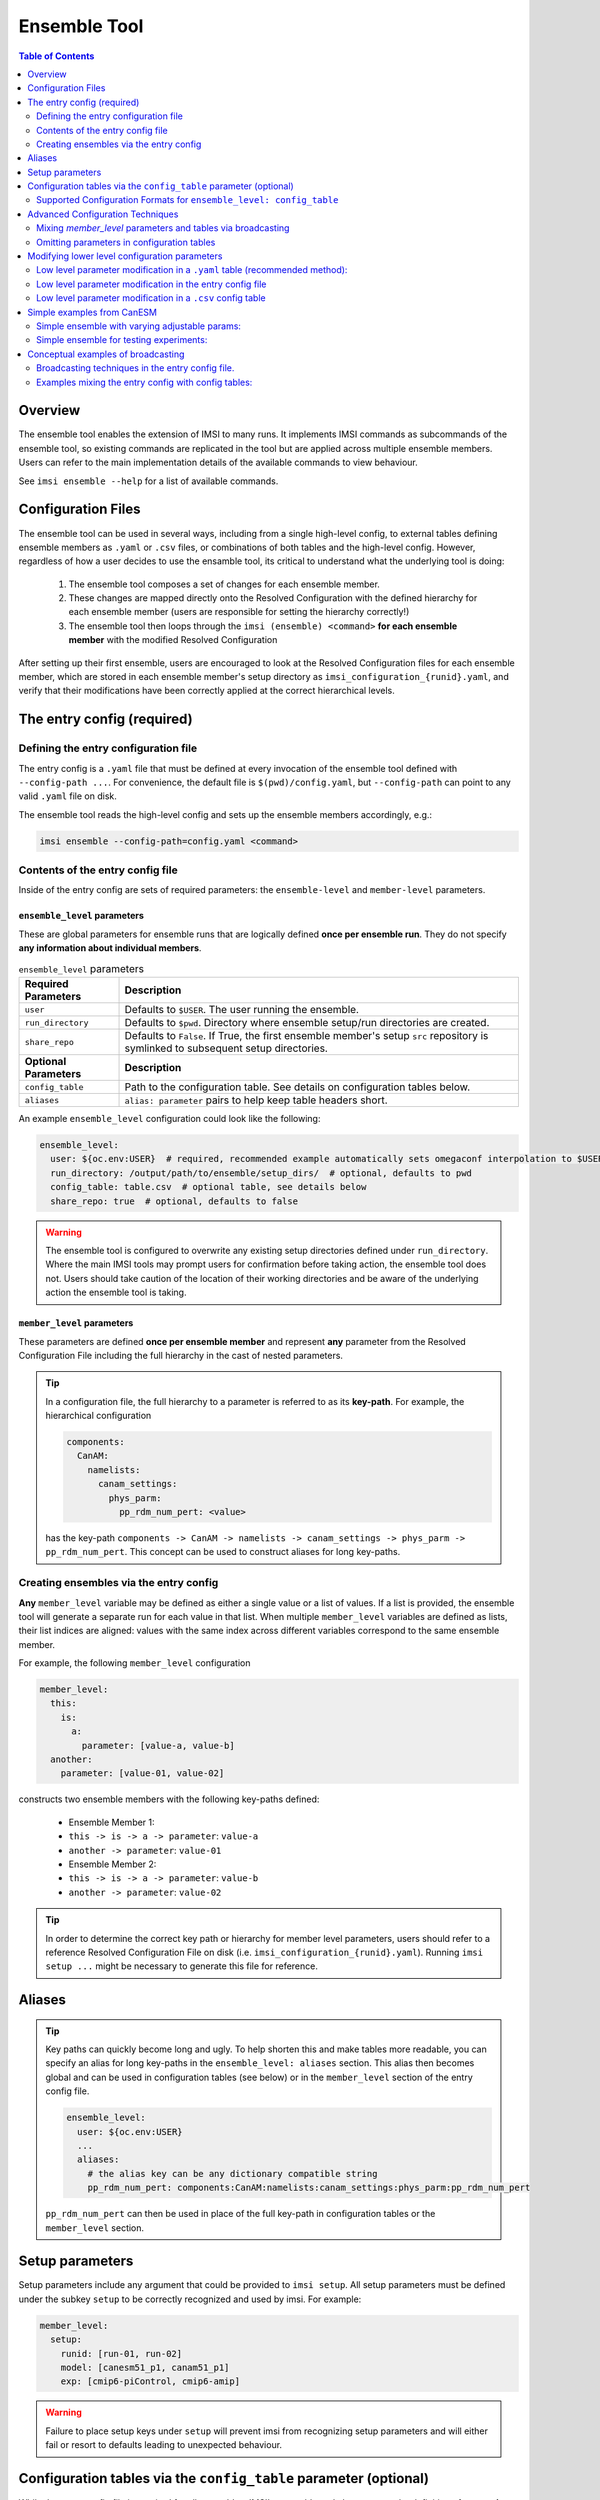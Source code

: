 =============
Ensemble Tool
=============

.. contents:: Table of Contents
  :depth: 2
  :local:

Overview
------------

The ensemble tool enables the extension of IMSI to many runs. 
It implements IMSI commands as subcommands of the ensemble tool, so 
existing commands are replicated in the tool but are applied across 
multiple ensemble members. Users can refer to the main implementation details of the available commands to view behaviour. 

See ``imsi ensemble --help`` for a list of available commands.

.. program-output:: imsi ensemble -h


Configuration Files
----------------------------------------------
The ensemble tool can be used in several ways, including from a single high-level config, 
to external tables defining ensemble members as ``.yaml`` or ``.csv`` files,
or combinations of both tables and the high-level config. However, regardless of how a user decides to use the ensamble tool,
its critical to understand what the underlying tool is doing:

   1. The ensemble tool composes a set of changes for each ensemble member.
   2. These changes are mapped directly onto the Resolved Configuration with the defined hierarchy for each ensemble member (users are responsible for setting the hierarchy correctly!)
   3. The ensemble tool then loops through the ``imsi (ensemble) <command>`` **for each ensemble member** with the modified Resolved Configuration 

After setting up their first ensemble, users are encouraged to look at the Resolved Configuration files for each ensemble member, 
which are stored in each ensemble member's setup directory as ``imsi_configuration_{runid}.yaml``, and verify that their modifications
have been correctly applied at the correct hierarchical levels.


The entry config (required)
------------------------------------

Defining the entry configuration file
+++++++++++++++++++++++++++++++++++++++++++++++
The entry config is a ``.yaml`` file that must be defined at every invocation of the ensemble tool defined with ``--config-path ...``. 
For convenience, the default file is ``$(pwd)/config.yaml``, but ``--config-path`` can point to any valid ``.yaml`` file on disk.

The ensemble tool reads the high-level config and sets up the ensemble members accordingly, e.g.:

.. code-block:: bash

   imsi ensemble --config-path=config.yaml <command>


Contents of the entry config file
+++++++++++++++++++++++++++++++++++++++++
Inside of the entry config are sets of required parameters: the ``ensemble-level`` and ``member-level`` parameters.

``ensemble_level`` parameters
^^^^^^^^^^^^^^^^^^^^^^^^^^^^^^^^^

These are global parameters for ensemble runs that are logically defined **once per ensemble run**. They do not specify **any information about individual members**.

.. list-table:: ``ensemble_level`` parameters
   :widths: 20 80
   :header-rows: 1

   * - Required Parameters
     - Description
   * - ``user``
     - Defaults to ``$USER``. The user running the ensemble.
   * - ``run_directory``
     - Defaults to ``$pwd``. Directory where ensemble setup/run directories are created.
   * - ``share_repo``
     - Defaults to ``False``. If True, the first ensemble member's setup ``src`` repository is symlinked to subsequent setup directories.
   * - **Optional Parameters**
     - **Description**  
   * - ``config_table``
     - Path to the configuration table. See details on configuration tables below.
   * - ``aliases``
     - ``alias: parameter`` pairs to help keep table headers short.

An example ``ensemble_level`` configuration could look like the following:

.. code-block:: yaml

   ensemble_level:
     user: ${oc.env:USER}  # required, recommended example automatically sets omegaconf interpolation to $USER
     run_directory: /output/path/to/ensemble/setup_dirs/  # optional, defaults to pwd
     config_table: table.csv  # optional table, see details below
     share_repo: true  # optional, defaults to false
.. warning::
  The ensemble tool is configured to overwrite any existing setup directories defined under ``run_directory``.
  Where the main IMSI tools may prompt users for confirmation before taking action, the ensemble tool does not. 
  Users should take caution of the location of their working directories and be aware of the 
  underlying action the ensemble tool is taking.

``member_level`` parameters
^^^^^^^^^^^^^^^^^^^^^^^^^^^^^^^^^


These parameters are defined **once per ensemble member** and represent **any** parameter from
the Resolved Configuration File including the full hierarchy in the cast of nested parameters.


.. tip::

  In a configuration file, the full hierarchy to a parameter is referred to as its **key-path**. For example, the hierarchical configuration

  .. code-block:: yaml

    components:
      CanAM:
        namelists:
          canam_settings:
            phys_parm:
              pp_rdm_num_pert: <value>

  has the key-path ``components -> CanAM -> namelists -> canam_settings -> phys_parm -> pp_rdm_num_pert``. This concept can be used to construct aliases for long key-paths.

Creating ensembles via the entry config
+++++++++++++++++++++++++++++++++++++++++++++++

**Any** ``member_level`` variable may be defined as either a single value or a list of values.
If a list is provided, the ensemble tool will generate a separate run for each value in that list.
When multiple ``member_level`` variables are defined as lists, their list indices are aligned: values with the same index across different variables correspond to the same ensemble member.

For example, the following ``member_level`` configuration

.. code-block:: yaml

  member_level:
    this:
      is:
        a:
          parameter: [value-a, value-b]
    another:
      parameter: [value-01, value-02]


constructs two ensemble members with the following key-paths defined:

  - Ensemble Member 1:
  - ``this -> is -> a -> parameter``: ``value-a``
  - ``another -> parameter``: ``value-01``
  - Ensemble Member 2:
  - ``this -> is -> a -> parameter``: ``value-b``
  - ``another -> parameter``: ``value-02``

.. tip::
  In order to determine the correct key path or hierarchy for member level parameters, 
  users should refer to a reference Resolved Configuration File on disk 
  (i.e. ``imsi_configuration_{runid}.yaml``). Running ``imsi setup ...`` 
  might be necessary to generate this file for reference.


Aliases
------------------------

.. tip:: 
  Key paths can quickly become long and ugly. To help shorten this and make tables more readable,
  you can specify an alias for long key-paths in the ``ensemble_level: aliases`` section. This alias then becomes
  global and can be used in configuration tables (see below) or in the ``member_level`` section of the entry config file.

  .. code-block:: yaml
      
    ensemble_level:
      user: ${oc.env:USER}
      ...
      aliases:
        # the alias key can be any dictionary compatible string
        pp_rdm_num_pert: components:CanAM:namelists:canam_settings:phys_parm:pp_rdm_num_pert

  ``pp_rdm_num_pert`` can then be used in place of the full key-path in configuration tables or the ``member_level`` section.

Setup parameters
-----------------------------
Setup parameters include any argument that could be provided to ``imsi setup``. All setup parameters must be defined under the subkey ``setup`` to be
correctly recognized and used by imsi. For example:

.. code-block:: yaml

  member_level:
    setup:
      runid: [run-01, run-02]
      model: [canesm51_p1, canam51_p1]
      exp: [cmip6-piControl, cmip6-amip]

.. warning:: 
  Failure to place setup keys under ``setup`` will prevent imsi from
  recognizing setup parameters and will either fail or resort to defaults leading to unexpected behaviour.


Configuration tables via the ``config_table`` parameter (optional)
---------------------------------------------------------------------
While the entry config file is required for all ensembles, IMSI's ensemble tool also supports the definition of **external** 
configuration tables at the ``ensemble_level`` to define ensemble members in a bulk format. 
Configuration tables allow for easier (and sometimes more flexible and explicit) modification of ensemble member parameters, especially for large ensembles. 
Configuration tables store discrete ensemble member runs and their associated parameter modifications. 
IMSI's ensemble tool supports ``.yaml`` and ``.csv`` formats. Legacy ``.txt`` support is still available but deprecated, with a ``DeprecationWarning`` 
issued when used.

.. note:: We recommend that users use the ``.yaml`` format for external tables due to its explicit representation of key hierarchies

When using external configuration tables, users have the option of defining **all** ensemble member parameters in the table itself,
or defining a subset of parameters in the table and using the entry config to define common parameters. When defining all parameters in the table,
the entry config's ``member_level`` section can be left empty (i.e. ``member_level: {}``).


Supported Configuration Formats for ``ensemble_level: config_table``
++++++++++++++++++++++++++++++++++++++++++++++++++++++++++++++++++++++

To illustrate the use of configuration tables, consider the following entry config file:

.. code-block:: yaml

   # entry config file
   ensemble_level:
     user: ${oc.env:USER}
     run_directory: /output/path/to/ensemble/setup_dirs/
     config_table: config/example.(yaml|csv)  # path to config table
     share_repo: true

   member_level: {}

``.yaml`` table format
^^^^^^^^^^^^^^^^^^^^^^^^^^
To have an equivalent ensemble to previous examples, the ``config/example.yaml`` would then contain:

.. code-block:: yaml

  # example.yaml
   - setup:
       runid: run-01
       model: canesm51_p1
       exp: cmip6-piControl

   - setup:
       runid: run-02
       model: canam51_p1
       exp: cmip6-amip

.. note:: The external ``.yaml`` config table is a list where each hyphen ``-`` denotes a new list item, with each item in the list representing an ensemble member.

CSV table format
^^^^^^^^^^^^^^^^^^^

For a ``.csv`` config table, the same content ``config_table: config/example.csv`` would look like:

.. code-block:: text

   # example.csv
   setup:runid,  setup:model, setup:exp
   run-01,       canesm51_p1, cmip6-piControl
   run-02,       canam51_p1,  cmip6-amip

.. note:: 
  In ``.csv`` config tables, the header row must contain the full key-paths for each parameter, 
  with nested keys separated by colons ``:``. Each subsequent row represents an ensemble member.


Advanced Configuration Techniques
----------------------------------------------
.. tip:: 
  Users can always refer to the Resolved Configuration File for each ensemble member to understand how
  their configurations are being applied and to verify settings are being applied as expected.

Mixing `member_level` parameters and tables via broadcasting
++++++++++++++++++++++++++++++++++++++++++++++++++++++++++++++

The ensemble tool resolves configurations from multiple sources as follows:

1. If a key exists in both ``member_level`` and a ``config_table.(yaml|csv)``, the table value overrides and issues a warning.
2. If a key exists only in ``member_level``:

  - Single values are **broadcasted** to all ensemble members.
  - Lists must match the number of ensemble members defined in the table.
  - Any overlapping keys (even lists) are overridden by the ``config_table`` values. If they don't exist in the ``config_table``, they are broadcasted to all ensemble members.


.. note:: Broadcasting in this context means that singular values are copied and applied to each ensemble member. Lists are broadcasted to each ensemble member in the order they are defined.

Omitting parameters in configuration tables
++++++++++++++++++++++++++++++++++++++++++++++

For tables, the ensemble tool supports configurations where users can omit parameters from ensemble runs that are present 
in other members. This makes the tool flexible to arbitrary configuration structures, and allows the ability to create diverse ensembles.

For example, the following config tables are valid:

**CSV**:

.. code-block:: text

   setup:runid, setup:model, some:imsi:parameter
   run-01-csv,  canesm51_p1,
   run-02-csv,  canam51_p1,  123

**YAML**:

.. code-block:: yaml

   - setup:
       runid: run-01-yaml-table
       model: canesm51_p1

   - setup:
       runid: run-02-yaml-table
       model: canam51_p1
       some: # note how this level is only defined for this member
         imsi:
           parameter: 123

.. warning::
  This technique only available for table configurations due to the structure of ensemble 
  member definitions in a ``member_level`` section.


Modifying lower level configuration parameters
----------------------------------------------
The ensemble tool allows for the modification of any non-setup parameter in the resolved ``yaml`` file (i.e. ``imsi_configuration_{runid}.yaml``). 
Below are some examples for how to modify the parameter ``pp_rdm_num_pert``.

.. important:: 
  As mentioned many times now, the parameter that is being modified must contain the entire 
  heriarchy of the Resolved Configuration file (i.e. ``imsi_configuration_{runid}.yaml``). The ensemble tool 
  modifies the resolved ``.yaml`` file in place and runs ``imsi config`` on the modified file. 
  If a new key is added to the resolved``.yaml`` by the ensemble tool, it will warn users.

Low level parameter modification in a ``.yaml`` table (recommended method):
+++++++++++++++++++++++++++++++++++++++++++++++++++++++++++++++++++++++++++

.. code-block:: yaml
    
    - setup:
        runid: run-01
        model: canesm51_p1
        exp: cmip6-piControl
      components:
        CanAM:
          namelists:
            canam_settings: 
              phys_parm:
                pp_rdm_num_pert: 0

    - setup:
        runid: run-02
        model: canam51_p1
        exp: cmip6-amip
      components:
        CanAM:
          namelists:
            canam_settings: 
              phys_parm:
                pp_rdm_num_pert: 2



Low level parameter modification in the entry config file
+++++++++++++++++++++++++++++++++++++++++++++++++++++++++++++++++++

.. code-block:: yaml

   ensemble_level:
     user: ${oc.env:USER}
     ...
   member_level:
    setup:
      runid: [run-01, run-02]
    components:
      CanAM:
        namelists:
          canam_settings: 
            phys_parm:
              pp_rdm_num_pert: [0, 2]


Low level parameter modification in a ``.csv`` config table
++++++++++++++++++++++++++++++++++++++++++++++++++++++++++++

.. code-block:: text
    
   runid,  model,       exp,             components:CanAM:namelists:canam_settings:phys_parm:pp_rdm_num_pert
   run-01, canesm51_p1, cmip6-piControl, 0
   run-02, canam51_p1,  cmip6-amip,      2

As mentioned above, you can specify an **alias** for that very long key-path in your entry config:

.. code-block:: yaml
    
   ensemble_level:
     user: ${oc.env:USER}
     ...
     aliases:
       # the alias key can be any dictionary compatible string
       pp_rdm_num_pert: components:CanAM:namelists:canam_settings:phys_parm:pp_rdm_num_pert
   member_level: {}


And then in your ``.csv`` config table:

.. code-block:: text

   setup:runid,  setup:model, setup:exp,       pp_rdm_num_pert
   run-01,       canesm51_p1, cmip6-piControl, 0
   run-02,       canam51_p1,  cmip6-amip,      2


Simple examples from CanESM
------------------------------------

To help get users started in the ``canesm`` world, we provide some simple ensemble config files here.

Simple ensemble with varying adjustable params:
++++++++++++++++++++++++++++++++++++++++++++++++++

A very common use case of an ensemble is to use it to assess the affects of adjusting parameters. Say we
are working with ``CanESM6`` and want to assess affect of varying ``ap_uicefac`` and ``ap_facacc``, where we
we `also` want:

* to share the source repo and executables
* make the simulations go until year ``3000``


Example 1: the entry config
^^^^^^^^^^^^^^^^^^^^^^^^^^^^^^^^^^^^^^^^^^^^^^^^^^^^^^^

For simple experiments is possible to set all the configuration in a single file. For example, we
can create a single ``config.yaml`` with:

.. code-block:: yaml

    # config.yaml
    ensemble_level:
        user: ${oc.env:USER}
        share_repo: true
        aliases:
            uicefac: components:CanAM:namelists:model_settings.nml:adjustable_parm:ap_uicefac
            facacc: components:CanAM:namelists:model_settings.nml:adjustable_parm:ap_facacc

    member_level:
        setup:
            model: canesm6_p1
            exp: dev-repeated-cycle-phy53
            ver: v6.0-imsi-integration
            runid: [myrun01, myrun02, myrun03]
        uicefac: [ 4078.0351998582, 4084.30063527445, 3935.17992548678 ]
        facacc: [ 9.15046755786538, 14.0613122621687, 11.5656114129704 ]
        sequencing:
            run_dates:
                run_segment_stop_time: 3000



Example 2: ``.yaml`` format config table
^^^^^^^^^^^^^^^^^^^^^^^^^^^^^^^^^^^^^^^^^^^

The ``.yaml`` format lets you organize your run information explicitly and cleanly, and also makes it `easier` to
only define the modifications you want applied to that single run - i.e. say you only want to modify
the default value for one run.

.. code-block:: yaml

    # config.yaml
    ensemble_level:
        user: ${oc.env:USER}
        config_table: table.yaml
        share_repo: true
        aliases:
            uicefac: components:CanAM:namelists:model_settings.nml:adjustable_parm:ap_uicefac
            facacc: components:CanAM:namelists:model_settings.nml:adjustable_parm:ap_facacc

    member_level:
        setup:
            model: canesm6_p1
            exp: dev-repeated-cycle-phy53
            ver: v6.0-imsi-integration
        sequencing:
            run_dates:
                run_segment_stop_time: 3000

.. code-block:: yaml

    # table.yaml
    - setup:
        runid: myrun07
      uicefac: 4078.0351998582
      facacc: 9.15046755786538

    - setup:
        runid: myrun08
      uicefac: 4084.30063527445
      facacc: 14.0613122621687

    - setup:
        runid: myrun09
      uicefac: 3935.17992548678
      facacc: 11.5656114129704


Example 3: ``.csv`` format config table
^^^^^^^^^^^^^^^^^^^^^^^^^^^^^^^^^^^^^^^^^^^^^^

The ``.csv`` format offers a tabular format that uses explicit delimiters
and is able to leverage aliases to limit the column length of the tables.

.. code-block:: yaml

    # config.yaml
    ensemble_level:
        user: ${oc.env:USER}
        config_table: table.csv
        share_repo: true
        aliases:
            uicefac: components:CanAM:namelists:model_settings.nml:adjustable_parm:ap_uicefac
            facacc: components:CanAM:namelists:model_settings.nml:adjustable_parm:ap_facacc

    member_level:
        setup:
            model: canesm6_p1
            exp: dev-repeated-cycle-phy53
            ver: v6.0-imsi-integration
        sequencing:
            run_dates:
                run_segment_stop_time: 3000

.. code-block:: text

    # table.csv
    setup:runid, uicefac, facacc
    myrun01, 4078.0351998582, 9.15046755786538
    myrun02, 4084.30063527445, 14.0613122621687
    myrun03, 3935.17992548678, 11.5656114129704


Simple ensemble for testing experiments:
++++++++++++++++++++++++++++++++++++++++++

To help launch production/test ensembles, users may wish to launch an ensemble of multiple canned experiments. For example,
for ``CanESM6``, we might want to test 2 years of the AMIP, ESM, and OMIP models in the same ensemble. This can easily be done with
the following config file

.. code-block:: yaml

    # define a runid prefix to refer to runs in the ensemble
    prefix: v6-sys

    ensemble_level:
        user: ${oc.env:USER} # pick up the user from the account running `imsi ensemble ...`
        share_repo: true     # share execs and repo

    member_level:
        setup:
            repo: git@gitlab.science.gc.ca:CanESM/CanESM5.git
            ver: v6.0-imsi-integration
            runid: [
                "${oc.select:prefix}-amip53",
                "${oc.select:prefix}-omip",
                "${oc.select:prefix}-esm53"
            ]
            exp: [
                "dev-amip-v6-phy53",
                "dev-omip1-v6",
                "dev-repeated-cycle-phy53"
            ]
            model: [
                "canam6_p1",
                "cannemo6_p1",
                "canesm6_p1"
            ]
        sequencing:
            run_dates:
                run_segment_start_time: [
                    "2003",
                    "0001",
                    "1001"
                ]
                run_segment_stop_time: [
                    "2004",
                    "0002",
                    "1002"
                ]


Conceptual examples of broadcasting
-------------------------------------

Broadcasting techniques in the entry config file.
++++++++++++++++++++++++++++++++++++++++++++++++++++++++++
  - Running an ensemble with a single model and multiple experiments.
  - Running an ensemble with multiple models and a single experiment.
  - Running an ensemble with multiple models and multiple experiments.

Example 1: Single model, multiple experiments
^^^^^^^^^^^^^^^^^^^^^^^^^^^^^^^^^^^^^^^^^^^^^^^^^^^
.. code-block:: yaml

   ensemble_level:
     user: ${oc.env:USER}
     run_directory: /output/path/to/ensemble/setup_dirs/
     share_repo: true

   member_level:
     setup: 
       runid: [run-01, run-02]
       model: canesm51_p1 # this is broadcasted to all ensemble members and is equivalent to [canesm51_p1, canesm51_p1]
       exp: [cmip6-piControl, cmip6-amip]

Example 2: Multiple models, single experiment
^^^^^^^^^^^^^^^^^^^^^^^^^^^^^^^^^^^^^^^^^^^^^^^^^^^
.. code-block:: yaml

   ensemble_level:
     user: ${oc.env:USER}
     run_directory: /output/path/to/ensemble/setup_dirs/
     share_repo: true

   member_level:
     setup:
       runid: [run-01, run-02]
       model: [canesm51_p1, canam51_p1]
       exp: cmip6-piControl # this is broadcasted to all ensemble members and is equivalent to [cmip6-piControl, cmip6-piControl]

Example 3: Multiple models, multiple experiments (no broadcasting)
^^^^^^^^^^^^^^^^^^^^^^^^^^^^^^^^^^^^^^^^^^^^^^^^^^^^^^^^^^^^^^^^^^^^^^^^^
.. code-block:: yaml

   ensemble_level:
     user: ${oc.env:USER}
     run_directory: /output/path/to/ensemble/setup_dirs/
     share_repo: true

   member_level:
     setup:
       runid: [run-01, run-02, run-03, run-04]
       model: [canesm51_p1, canam51_p1, canesm51_p2, canam51_p2]
       exp: [cmip6-piControl, cmip6-amip, cmip6-historical, cmip6-ssp585]



Examples mixing the entry config with config tables:
+++++++++++++++++++++++++++++++++++++++++++++++++++++++++

Example 1: Single model and version; multiple experiments
^^^^^^^^^^^^^^^^^^^^^^^^^^^^^^^^^^^^^^^^^^^^^^^^^^^^^^^^^^

Consider the following entry config:

.. code-block:: yaml

   ensemble_level:
     user: ${oc.env:USER}
     run_directory: /output/path/to/ensemble/setup_dirs/
     share_repo: true
     config_table: config/example.yaml

   member_level:
     setup:
       ver: imsi-integration
       model: canesm51_p1


In ``config/config.yaml``, the commented keys show the equivalent structure in a table

.. code-block:: yaml

   - setup:
       runid: run-01
     # model: canesm51_p1
       exp: cmip6-piControl
     # ver: imsi-integration
   - setup:
        runid: run-02
      # model: canesm51_p1
        exp: cmip6-historical
      # ver: imsi-integration

Example 2: Multiple models; single experiment and version
^^^^^^^^^^^^^^^^^^^^^^^^^^^^^^^^^^^^^^^^^^^^^^^^^^^^^^^^^^^^

Consider the following entry config:

.. code-block:: yaml

   ensemble_level:
     user: ${oc.env:USER}
     run_directory: /output/path/to/ensemble/setup_dirs/
     share_repo: true
     config_table: config/example.yaml

   member_level:
     setup:
       ver: imsi-integration
       exp: cmip6-piControl


In ``config/config.yaml``, the commented keys show the equivalent structure in a table

.. code-block:: yaml

   - setup:
       runid: run-01
       model: canesm51_p1
       # ver: imsi-integration
       # exp: cmip6-piControl
   - setup:
        runid: run-02
        model: canam51_p1
      # ver: imsi-integration
      # exp: cmip6-piControl



Example 3: Multiple models, multiple experiments
^^^^^^^^^^^^^^^^^^^^^^^^^^^^^^^^^^^^^^^^^^^^^^^^^

Consider the following entry config:

.. code-block:: yaml

   ensemble_level:
     user: ${oc.env:USER}
     run_directory: /output/path/to/ensemble/setup_dirs/
     share_repo: true
     config_table: config/example.yaml

   member_level:
     setup:
       model: [model_A, model_B]
       ver: imsi-integration

In ``config/config.yaml``, the commented keys show the equivalent structure in a table

.. code-block:: yaml

   - setup:
       runid: run-01
       # model: model_A
       exp: cmip6-piControl
      # ver: imsi-integration
   - setup:
        runid: run-02
        # model: model_B
        exp: cmip6-amip
      # ver: imsi-integration

